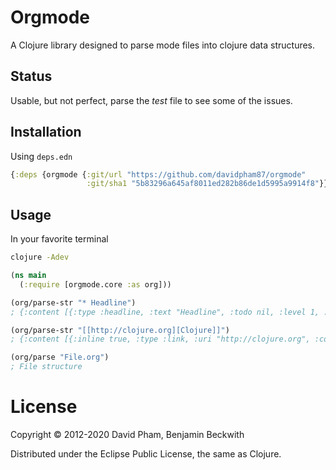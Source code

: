 * Orgmode

  A Clojure library designed to parse mode files into clojure data
  structures.

** Status
   Usable, but not perfect, parse the [[test/orgmode/test.org][test]] file to see some of the issues.

** Installation

   Using =deps.edn=

#+BEGIN_SRC clojure
  {:deps {orgmode {:git/url "https://github.com/davidpham87/orgmode"
                   :git/sha1 "5b83296a645af8011ed282b86de1d5995a9914f8"}}}
#+END_SRC

** Usage

In your favorite terminal

#+begin_src bash
clojure -Adev
#+end_src

#+BEGIN_SRC clojure
  (ns main
    (:require [orgmode.core :as org]))

  (org/parse-str "* Headline")
  ; {:content [{:type :headline, :text "Headline", :todo nil, :level 1, :content [], :tags nil}], :level 0}

  (org/parse-str "[[http://clojure.org][Clojure]]")
  ; {:content [{:inline true, :type :link, :uri "http://clojure.org", :content ["Clojure"]}], :level 0}

  (org/parse "File.org")
  ; File structure
#+END_SRC

* License

  Copyright © 2012-2020 David Pham, Benjamin Beckwith

  Distributed under the Eclipse Public License, the same as Clojure.
